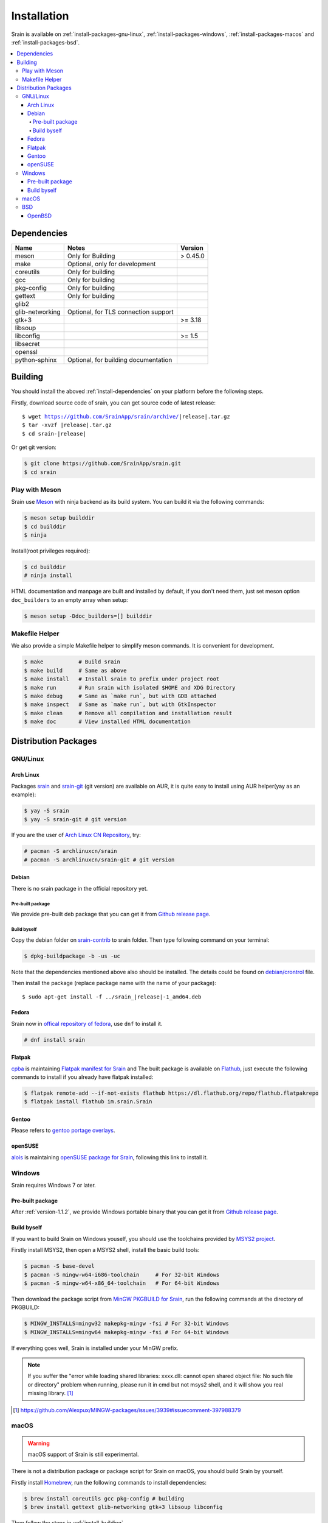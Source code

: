 ============
Installation
============

Srain is available on :ref:`install-packages-gnu-linux`,
:ref:`install-packages-windows`, :ref:`install-packages-macos` and
:ref:`install-packages-bsd`.

.. contents::
    :local:
    :backlinks: none

.. _install-dependencies:

Dependencies
============

=================== =================================================== ========
Name                Notes                                               Version
=================== =================================================== ========
meson               Only for Building                                   > 0.45.0
make                Optional, only for development
coreutils           Only for building
gcc                 Only for building
pkg-config          Only for building
gettext             Only for building
glib2
glib-networking     Optional, for TLS connection support
gtk+3                                                                   >= 3.18
libsoup
libconfig                                                               >= 1.5
libsecret
openssl
python-sphinx       Optional, for building documentation
=================== =================================================== ========

.. _install-building:

Building
========

You should install the aboved :ref:`install-dependencies` on your platform
before the following steps.

Firstly, download source code of srain,
you can get source code of latest release:

.. parsed-literal::

    $ wget https://github.com/SrainApp/srain/archive/|release|.tar.gz
    $ tar -xvzf |release|.tar.gz
    $ cd srain-|release|

Or get git version:

.. code-block:: console

    $ git clone https://github.com/SrainApp/srain.git
    $ cd srain

Play with Meson
---------------

Srain use `Meson`_ with ninja backend as its build system.
You can build it via the following commands:

.. code-block:: console

   $ meson setup builddir
   $ cd builddir
   $ ninja

Install(root privileges required):

.. code-block:: console

   $ cd builddir
   # ninja install

HTML documentation and manpage are built and installed by default,
if you don't need them, just set meson option ``doc_builders`` to an empty array
when setup:

.. code-block:: console

   $ meson setup -Ddoc_builders=[] builddir

.. _Meson: https://mesonbuild.com

Makefile Helper
---------------

We also provide a simple Makefile helper to simplify meson commands.
It is convenient for development.

.. code-block:: console

   $ make           # Build srain
   $ make build     # Same as above
   $ make install   # Install srain to prefix under project root
   $ make run       # Run srain with isolated $HOME and XDG Directory
   $ make debug     # Same as `make run`, but with GDB attached
   $ make inspect   # Same as `make run`, but with GtkInspector
   $ make clean     # Remove all compilation and installation result
   $ make doc       # View installed HTML documentation

.. _Meson: https://mesonbuild.com

Distribution Packages
=====================

.. _install-packages-gnu-linux:

GNU/Linux
---------

Arch Linux
~~~~~~~~~~

Packages `srain`_ and `srain-git`_ (git version) are available on AUR,
it is quite easy to install using AUR helper(yay as an example):

.. code-block:: console

    $ yay -S srain
    $ yay -S srain-git # git version

If you are the user of `Arch Linux CN Repository`_, try:

.. code-block:: console

    # pacman -S archlinuxcn/srain
    # pacman -S archlinuxcn/srain-git # git version

.. _srain: https://aur.archlinux.org/packages/srain
.. _srain-git: https://aur.archlinux.org/packages/srain-git
.. _Arch Linux CN Repository: https://www.archlinuxcn.org/archlinux-cn-repo-and-mirror

.. _install-packages-debian:

Debian
~~~~~~

There is no srain package in the official repository yet.

Pre-built package
.................

We provide pre-built deb package that you can get it from `Github release page`_.

Build byself
............

Copy the debian folder on `srain-contrib`_ to srain folder. Then type following
command on your terminal:

.. code-block:: console

    $ dpkg-buildpackage -b -us -uc

Note that the dependencies mentioned above also should be installed. The
details could be found on `debian/crontrol`_ file.

Then install the package (replace package name with the name of your package):

.. parsed-literal::

    $ sudo apt-get install -f ../srain\_\ |release|-1_amd64.deb

.. _srain-contrib: https://github.com/SrainApp/srain-contrib/tree/master/pack/
.. _debian/crontrol: https://github.com/SrainApp/srain-contrib/blob/master/pack/debian/control

.. _install-packages-flatpak:

Fedora
~~~~~~

Srain now in `offical repository of fedora`_, use ``dnf`` to install it.

.. code-block:: console

   # dnf install srain

.. _offical repository of fedora: https://apps.fedoraproject.org/packages/srain

Flatpak
~~~~~~~

.. image:: https://flathub.org/assets/badges/flathub-badge-i-en.svg
   :width: 240
   :target: https://flathub.org/apps/details/im.srain.Srain

`cpba`_ is maintaining `Flatpak manifest for Srain`_ and The built package is
available on `Flathub`_, just execute the following commands to install if
you already have flatpak installed:

.. code-block:: console

    $ flatpak remote-add --if-not-exists flathub https://dl.flathub.org/repo/flathub.flatpakrepo
    $ flatpak install flathub im.srain.Srain

.. _cpba: https://github.com/cpba
.. _Flatpak manifest for Srain: https://github.com/SrainApp/srain-contrib/tree/master/pack/flatpak
.. _Flathub: https://flathub.org

.. _install-packages-gentoo:

Gentoo
~~~~~~

Please refers to `gentoo portage overlays`_.

.. _gentoo portage overlays: https://gpo.zugaina.org/net-im/srain

.. _install-packages-opensuse:

openSUSE
~~~~~~~~

`alois`_ is maintaining `openSUSE package for Srain`_,
following this link to install it.

.. _alois: https://build.opensuse.org/user/show/alois
.. _openSUSE package for Srain: https://software.opensuse.org/package/Srain

.. _install-packages-windows:

Windows
-------

Srain requires Windows 7 or later.

Pre-built package
~~~~~~~~~~~~~~~~~

After :ref:`version-1.1.2`, we provide Windows portable binary that you can
get it from `Github release page`_.

.. _Github release page: https://github.com/SrainApp/srain/releases

Build byself
~~~~~~~~~~~~

If you want to build Srain on Windows youself,
you should use the toolchains provided by `MSYS2 project`_.

Firstly install MSYS2, then open a MSYS2 shell, install the basic build tools:

.. code-block:: console

    $ pacman -S base-devel
    $ pacman -S mingw-w64-i686-toolchain     # For 32-bit Windows
    $ pacman -S mingw-w64-x86_64-toolchain   # For 64-bit Windows

Then download the package script from `MinGW PKGBUILD for Srain`_,
run the following commands at the directory of PKGBUILD:

.. code-block:: console

    $ MINGW_INSTALLS=mingw32 makepkg-mingw -fsi # For 32-bit Windows
    $ MINGW_INSTALLS=mingw64 makepkg-mingw -fsi # For 64-bit Windows

If everything goes well, Srain is installed under your MinGW prefix.

.. note::

   If you suffer the
   "error while loading shared libraries: xxxx.dll: cannot open shared object file: No such file or directory"
   problem when running, please run it in cmd but not msys2 shell,
   and it will show you real missing library. [#Alexpux-MINGW-packages-issue-3939]_


.. _MSYS2 project: http://www.msys2.org/
.. _MinGW PKGBUILD for Srain: https://github.com/SrainApp/srain-contrib/tree/master/pack/mingw
.. [#Alexpux-MINGW-packages-issue-3939] https://github.com/Alexpux/MINGW-packages/issues/3939#issuecomment-397988379

.. _install-packages-macos:

macOS
-----

.. warning:: macOS support of Srain is still experimental.

There is not a distribution package or package script for Srain on macOS,
you should build Srain by yourself.

Firstly install `Homebrew`_, run the following commands to install dependencies:

.. code-block:: console

   $ brew install coreutils gcc pkg-config # building
   $ brew install gettext glib-networking gtk+3 libsoup libconfig

.. _Homebrew: https://brew.sh/

Then follow the steps in :ref:`install-building`.

.. _install-packages-bsd:

BSD
---

OpenBSD
~~~~~~~

Please refers to `OpenBSD Ports`_.

.. _OpenBSD Ports: https://openports.se/net/srain
